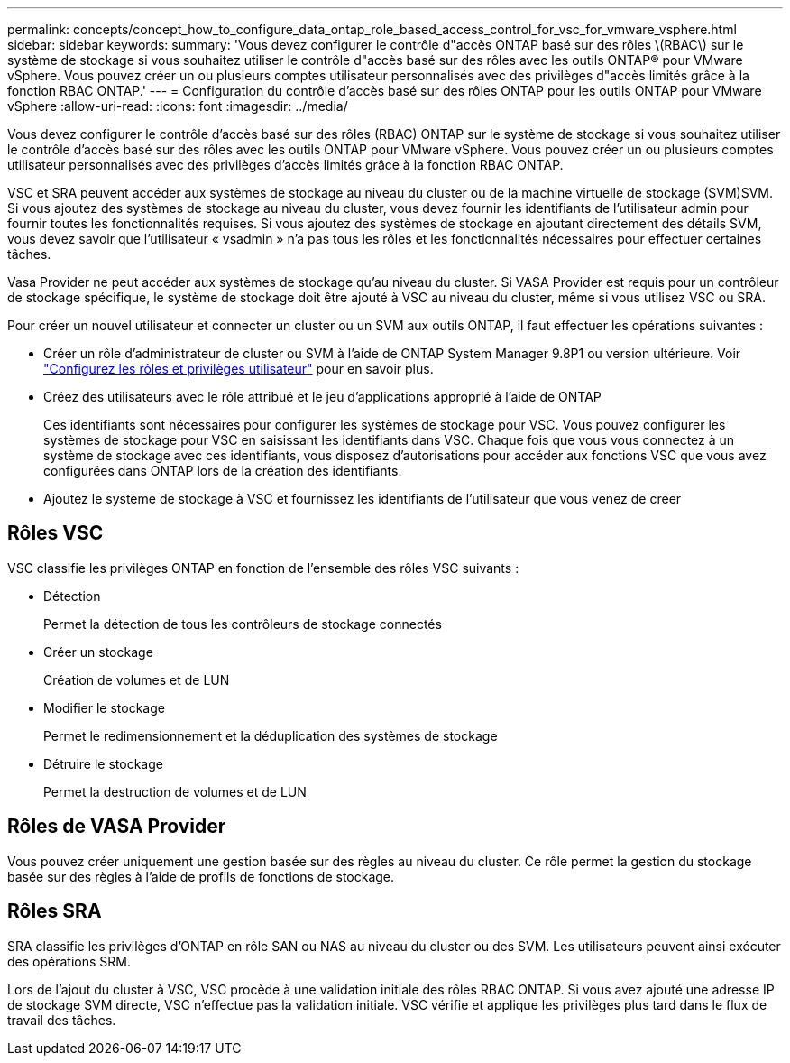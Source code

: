 ---
permalink: concepts/concept_how_to_configure_data_ontap_role_based_access_control_for_vsc_for_vmware_vsphere.html 
sidebar: sidebar 
keywords:  
summary: 'Vous devez configurer le contrôle d"accès ONTAP basé sur des rôles \(RBAC\) sur le système de stockage si vous souhaitez utiliser le contrôle d"accès basé sur des rôles avec les outils ONTAP® pour VMware vSphere. Vous pouvez créer un ou plusieurs comptes utilisateur personnalisés avec des privilèges d"accès limités grâce à la fonction RBAC ONTAP.' 
---
= Configuration du contrôle d'accès basé sur des rôles ONTAP pour les outils ONTAP pour VMware vSphere
:allow-uri-read: 
:icons: font
:imagesdir: ../media/


[role="lead"]
Vous devez configurer le contrôle d'accès basé sur des rôles (RBAC) ONTAP sur le système de stockage si vous souhaitez utiliser le contrôle d'accès basé sur des rôles avec les outils ONTAP pour VMware vSphere. Vous pouvez créer un ou plusieurs comptes utilisateur personnalisés avec des privilèges d'accès limités grâce à la fonction RBAC ONTAP.

VSC et SRA peuvent accéder aux systèmes de stockage au niveau du cluster ou de la machine virtuelle de stockage (SVM)SVM. Si vous ajoutez des systèmes de stockage au niveau du cluster, vous devez fournir les identifiants de l'utilisateur admin pour fournir toutes les fonctionnalités requises. Si vous ajoutez des systèmes de stockage en ajoutant directement des détails SVM, vous devez savoir que l'utilisateur « vsadmin » n'a pas tous les rôles et les fonctionnalités nécessaires pour effectuer certaines tâches.

Vasa Provider ne peut accéder aux systèmes de stockage qu'au niveau du cluster. Si VASA Provider est requis pour un contrôleur de stockage spécifique, le système de stockage doit être ajouté à VSC au niveau du cluster, même si vous utilisez VSC ou SRA.

Pour créer un nouvel utilisateur et connecter un cluster ou un SVM aux outils ONTAP, il faut effectuer les opérations suivantes :

* Créer un rôle d'administrateur de cluster ou SVM à l'aide de ONTAP System Manager 9.8P1 ou version ultérieure. Voir link:../configure/task_configure_user_role_and_privileges.html["Configurez les rôles et privilèges utilisateur"] pour en savoir plus.
* Créez des utilisateurs avec le rôle attribué et le jeu d'applications approprié à l'aide de ONTAP
+
Ces identifiants sont nécessaires pour configurer les systèmes de stockage pour VSC. Vous pouvez configurer les systèmes de stockage pour VSC en saisissant les identifiants dans VSC. Chaque fois que vous vous connectez à un système de stockage avec ces identifiants, vous disposez d'autorisations pour accéder aux fonctions VSC que vous avez configurées dans ONTAP lors de la création des identifiants.

* Ajoutez le système de stockage à VSC et fournissez les identifiants de l'utilisateur que vous venez de créer




== Rôles VSC

VSC classifie les privilèges ONTAP en fonction de l'ensemble des rôles VSC suivants :

* Détection
+
Permet la détection de tous les contrôleurs de stockage connectés

* Créer un stockage
+
Création de volumes et de LUN

* Modifier le stockage
+
Permet le redimensionnement et la déduplication des systèmes de stockage

* Détruire le stockage
+
Permet la destruction de volumes et de LUN





== Rôles de VASA Provider

Vous pouvez créer uniquement une gestion basée sur des règles au niveau du cluster. Ce rôle permet la gestion du stockage basée sur des règles à l'aide de profils de fonctions de stockage.



== Rôles SRA

SRA classifie les privilèges d'ONTAP en rôle SAN ou NAS au niveau du cluster ou des SVM. Les utilisateurs peuvent ainsi exécuter des opérations SRM.

Lors de l'ajout du cluster à VSC, VSC procède à une validation initiale des rôles RBAC ONTAP. Si vous avez ajouté une adresse IP de stockage SVM directe, VSC n'effectue pas la validation initiale. VSC vérifie et applique les privilèges plus tard dans le flux de travail des tâches.
